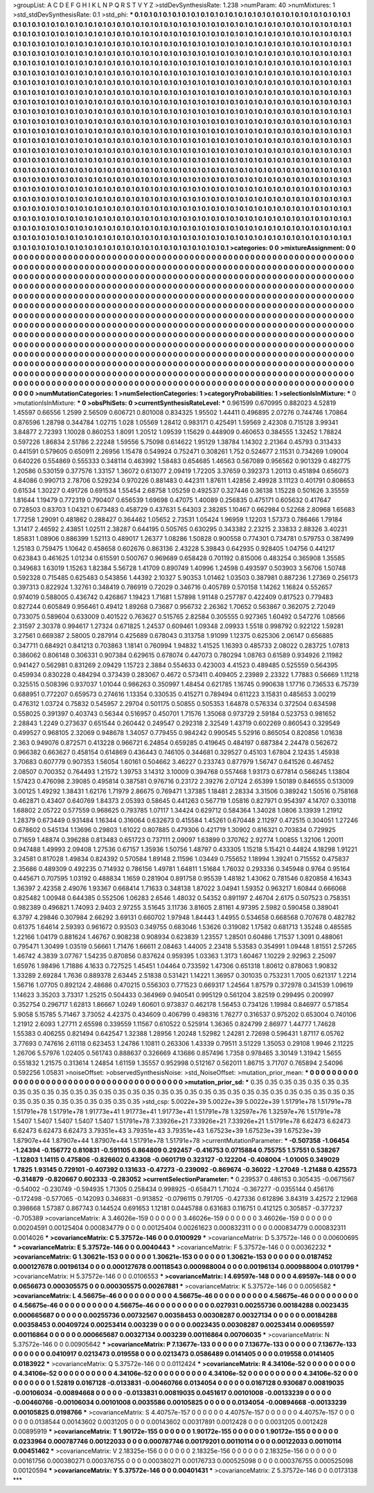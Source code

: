 >groupList:
A C D E F G H I K L
N P Q R S T V Y Z 
>stdDevSynthesisRate:
1.238 
>numParam:
40
>numMixtures:
1
>std_stdDevSynthesisRate:
0.1
>std_phi:
***
0.1 0.1 0.1 0.1 0.1 0.1 0.1 0.1 0.1 0.1
0.1 0.1 0.1 0.1 0.1 0.1 0.1 0.1 0.1 0.1
0.1 0.1 0.1 0.1 0.1 0.1 0.1 0.1 0.1 0.1
0.1 0.1 0.1 0.1 0.1 0.1 0.1 0.1 0.1 0.1
0.1 0.1 0.1 0.1 0.1 0.1 0.1 0.1 0.1 0.1
0.1 0.1 0.1 0.1 0.1 0.1 0.1 0.1 0.1 0.1
0.1 0.1 0.1 0.1 0.1 0.1 0.1 0.1 0.1 0.1
0.1 0.1 0.1 0.1 0.1 0.1 0.1 0.1 0.1 0.1
0.1 0.1 0.1 0.1 0.1 0.1 0.1 0.1 0.1 0.1
0.1 0.1 0.1 0.1 0.1 0.1 0.1 0.1 0.1 0.1
0.1 0.1 0.1 0.1 0.1 0.1 0.1 0.1 0.1 0.1
0.1 0.1 0.1 0.1 0.1 0.1 0.1 0.1 0.1 0.1
0.1 0.1 0.1 0.1 0.1 0.1 0.1 0.1 0.1 0.1
0.1 0.1 0.1 0.1 0.1 0.1 0.1 0.1 0.1 0.1
0.1 0.1 0.1 0.1 0.1 0.1 0.1 0.1 0.1 0.1
0.1 0.1 0.1 0.1 0.1 0.1 0.1 0.1 0.1 0.1
0.1 0.1 0.1 0.1 0.1 0.1 0.1 0.1 0.1 0.1
0.1 0.1 0.1 0.1 0.1 0.1 0.1 0.1 0.1 0.1
0.1 0.1 0.1 0.1 0.1 0.1 0.1 0.1 0.1 0.1
0.1 0.1 0.1 0.1 0.1 0.1 0.1 0.1 0.1 0.1
0.1 0.1 0.1 0.1 0.1 0.1 0.1 0.1 0.1 0.1
0.1 0.1 0.1 0.1 0.1 0.1 0.1 0.1 0.1 0.1
0.1 0.1 0.1 0.1 0.1 0.1 0.1 0.1 0.1 0.1
0.1 0.1 0.1 0.1 0.1 0.1 0.1 0.1 0.1 0.1
0.1 0.1 0.1 0.1 0.1 0.1 0.1 0.1 0.1 0.1
0.1 0.1 0.1 0.1 0.1 0.1 0.1 0.1 0.1 0.1
0.1 0.1 0.1 0.1 0.1 0.1 0.1 0.1 0.1 0.1
0.1 0.1 0.1 0.1 0.1 0.1 0.1 0.1 0.1 0.1
0.1 0.1 0.1 0.1 0.1 0.1 0.1 0.1 0.1 0.1
0.1 0.1 0.1 0.1 0.1 0.1 0.1 0.1 0.1 0.1
0.1 0.1 0.1 0.1 0.1 0.1 0.1 0.1 0.1 0.1
0.1 0.1 0.1 0.1 0.1 0.1 0.1 0.1 0.1 0.1
0.1 0.1 0.1 0.1 0.1 0.1 0.1 0.1 0.1 0.1
0.1 0.1 0.1 0.1 0.1 0.1 0.1 0.1 0.1 0.1
0.1 0.1 0.1 0.1 0.1 0.1 0.1 0.1 0.1 0.1
0.1 0.1 0.1 0.1 0.1 0.1 0.1 0.1 0.1 0.1
0.1 0.1 0.1 0.1 0.1 0.1 0.1 0.1 0.1 0.1
0.1 0.1 0.1 0.1 0.1 0.1 0.1 0.1 0.1 0.1
0.1 0.1 0.1 0.1 0.1 0.1 0.1 0.1 0.1 0.1
0.1 0.1 0.1 0.1 0.1 0.1 0.1 0.1 0.1 0.1
0.1 0.1 0.1 0.1 0.1 0.1 0.1 0.1 0.1 0.1
0.1 0.1 0.1 0.1 0.1 0.1 0.1 0.1 0.1 0.1
0.1 0.1 0.1 0.1 0.1 0.1 0.1 0.1 0.1 0.1
0.1 0.1 0.1 0.1 0.1 0.1 0.1 0.1 0.1 0.1
0.1 0.1 0.1 0.1 0.1 0.1 0.1 0.1 0.1 0.1
0.1 0.1 0.1 0.1 0.1 0.1 0.1 0.1 0.1 0.1
0.1 0.1 0.1 0.1 0.1 0.1 0.1 0.1 0.1 0.1
0.1 0.1 0.1 0.1 0.1 0.1 0.1 0.1 0.1 0.1
0.1 0.1 0.1 0.1 0.1 0.1 0.1 0.1 0.1 0.1
0.1 0.1 0.1 0.1 0.1 0.1 0.1 0.1 0.1 0.1
0.1 0.1 0.1 0.1 0.1 0.1 0.1 0.1 0.1 0.1
0.1 0.1 0.1 0.1 0.1 0.1 0.1 0.1 0.1 0.1
0.1 0.1 0.1 0.1 0.1 0.1 0.1 0.1 0.1 0.1
0.1 0.1 0.1 0.1 0.1 0.1 0.1 0.1 0.1 0.1
0.1 0.1 0.1 0.1 0.1 0.1 0.1 0.1 0.1 0.1
0.1 0.1 0.1 0.1 0.1 0.1 0.1 0.1 0.1 0.1
0.1 0.1 0.1 0.1 0.1 0.1 0.1 0.1 0.1 0.1
0.1 0.1 0.1 0.1 0.1 0.1 0.1 0.1 0.1 0.1
0.1 0.1 0.1 0.1 0.1 0.1 0.1 0.1 0.1 0.1
0.1 0.1 0.1 0.1 0.1 0.1 0.1 0.1 0.1 0.1
0.1 0.1 0.1 0.1 0.1 0.1 0.1 0.1 0.1 0.1
0.1 0.1 0.1 0.1 0.1 0.1 0.1 0.1 0.1 0.1
0.1 0.1 0.1 0.1 0.1 0.1 0.1 0.1 0.1 0.1
0.1 0.1 0.1 0.1 0.1 0.1 0.1 0.1 0.1 0.1
0.1 0.1 0.1 0.1 0.1 0.1 0.1 0.1 0.1 0.1
0.1 0.1 0.1 0.1 0.1 0.1 0.1 0.1 0.1 0.1
0.1 0.1 0.1 0.1 0.1 0.1 0.1 0.1 0.1 0.1
0.1 0.1 0.1 0.1 0.1 0.1 0.1 0.1 0.1 0.1
0.1 0.1 0.1 0.1 0.1 0.1 0.1 0.1 0.1 0.1
0.1 0.1 0.1 0.1 0.1 0.1 0.1 0.1 0.1 0.1
0.1 0.1 0.1 0.1 0.1 0.1 0.1 0.1 0.1 0.1
0.1 0.1 0.1 0.1 0.1 0.1 0.1 0.1 0.1 0.1
0.1 0.1 0.1 0.1 0.1 0.1 0.1 0.1 0.1 0.1
0.1 0.1 0.1 0.1 0.1 0.1 0.1 0.1 0.1 0.1
0.1 0.1 0.1 0.1 0.1 0.1 0.1 0.1 0.1 0.1
0.1 0.1 0.1 0.1 0.1 0.1 0.1 0.1 0.1 0.1
0.1 0.1 0.1 0.1 0.1 0.1 0.1 0.1 0.1 0.1
0.1 0.1 0.1 0.1 0.1 0.1 0.1 0.1 0.1 0.1
0.1 0.1 0.1 0.1 0.1 0.1 0.1 0.1 0.1 0.1
0.1 0.1 0.1 0.1 0.1 0.1 0.1 0.1 0.1 0.1
0.1 0.1 0.1 0.1 0.1 0.1 0.1 0.1 0.1 0.1
0.1 0.1 0.1 0.1 0.1 0.1 0.1 0.1 0.1 0.1
0.1 0.1 0.1 0.1 0.1 0.1 0.1 0.1 0.1 0.1
0.1 0.1 0.1 0.1 0.1 0.1 0.1 0.1 0.1 0.1
0.1 0.1 0.1 0.1 0.1 0.1 0.1 0.1 0.1 0.1
0.1 0.1 0.1 0.1 0.1 0.1 0.1 0.1 0.1 0.1
0.1 0.1 0.1 0.1 0.1 0.1 0.1 0.1 0.1 0.1
0.1 0.1 0.1 0.1 
>categories:
0 0
>mixtureAssignment:
0 0 0 0 0 0 0 0 0 0 0 0 0 0 0 0 0 0 0 0 0 0 0 0 0 0 0 0 0 0 0 0 0 0 0 0 0 0 0 0 0 0 0 0 0 0 0 0 0 0
0 0 0 0 0 0 0 0 0 0 0 0 0 0 0 0 0 0 0 0 0 0 0 0 0 0 0 0 0 0 0 0 0 0 0 0 0 0 0 0 0 0 0 0 0 0 0 0 0 0
0 0 0 0 0 0 0 0 0 0 0 0 0 0 0 0 0 0 0 0 0 0 0 0 0 0 0 0 0 0 0 0 0 0 0 0 0 0 0 0 0 0 0 0 0 0 0 0 0 0
0 0 0 0 0 0 0 0 0 0 0 0 0 0 0 0 0 0 0 0 0 0 0 0 0 0 0 0 0 0 0 0 0 0 0 0 0 0 0 0 0 0 0 0 0 0 0 0 0 0
0 0 0 0 0 0 0 0 0 0 0 0 0 0 0 0 0 0 0 0 0 0 0 0 0 0 0 0 0 0 0 0 0 0 0 0 0 0 0 0 0 0 0 0 0 0 0 0 0 0
0 0 0 0 0 0 0 0 0 0 0 0 0 0 0 0 0 0 0 0 0 0 0 0 0 0 0 0 0 0 0 0 0 0 0 0 0 0 0 0 0 0 0 0 0 0 0 0 0 0
0 0 0 0 0 0 0 0 0 0 0 0 0 0 0 0 0 0 0 0 0 0 0 0 0 0 0 0 0 0 0 0 0 0 0 0 0 0 0 0 0 0 0 0 0 0 0 0 0 0
0 0 0 0 0 0 0 0 0 0 0 0 0 0 0 0 0 0 0 0 0 0 0 0 0 0 0 0 0 0 0 0 0 0 0 0 0 0 0 0 0 0 0 0 0 0 0 0 0 0
0 0 0 0 0 0 0 0 0 0 0 0 0 0 0 0 0 0 0 0 0 0 0 0 0 0 0 0 0 0 0 0 0 0 0 0 0 0 0 0 0 0 0 0 0 0 0 0 0 0
0 0 0 0 0 0 0 0 0 0 0 0 0 0 0 0 0 0 0 0 0 0 0 0 0 0 0 0 0 0 0 0 0 0 0 0 0 0 0 0 0 0 0 0 0 0 0 0 0 0
0 0 0 0 0 0 0 0 0 0 0 0 0 0 0 0 0 0 0 0 0 0 0 0 0 0 0 0 0 0 0 0 0 0 0 0 0 0 0 0 0 0 0 0 0 0 0 0 0 0
0 0 0 0 0 0 0 0 0 0 0 0 0 0 0 0 0 0 0 0 0 0 0 0 0 0 0 0 0 0 0 0 0 0 0 0 0 0 0 0 0 0 0 0 0 0 0 0 0 0
0 0 0 0 0 0 0 0 0 0 0 0 0 0 0 0 0 0 0 0 0 0 0 0 0 0 0 0 0 0 0 0 0 0 0 0 0 0 0 0 0 0 0 0 0 0 0 0 0 0
0 0 0 0 0 0 0 0 0 0 0 0 0 0 0 0 0 0 0 0 0 0 0 0 0 0 0 0 0 0 0 0 0 0 0 0 0 0 0 0 0 0 0 0 0 0 0 0 0 0
0 0 0 0 0 0 0 0 0 0 0 0 0 0 0 0 0 0 0 0 0 0 0 0 0 0 0 0 0 0 0 0 0 0 0 0 0 0 0 0 0 0 0 0 0 0 0 0 0 0
0 0 0 0 0 0 0 0 0 0 0 0 0 0 0 0 0 0 0 0 0 0 0 0 0 0 0 0 0 0 0 0 0 0 0 0 0 0 0 0 0 0 0 0 0 0 0 0 0 0
0 0 0 0 0 0 0 0 0 0 0 0 0 0 0 0 0 0 0 0 0 0 0 0 0 0 0 0 0 0 0 0 0 0 0 0 0 0 0 0 0 0 0 0 0 0 0 0 0 0
0 0 0 0 0 0 0 0 0 0 0 0 0 0 0 0 0 0 0 0 0 0 0 0 
>numMutationCategories:
1
>numSelectionCategories:
1
>categoryProbabilities:
1 
>selectionIsInMixture:
***
0 
>mutationIsInMixture:
***
0 
>obsPhiSets:
0
>currentSynthesisRateLevel:
***
0.961599 0.670995 0.882023 4.52819 1.45597 0.66556 1.2599 2.56509 0.606721 0.801008
0.834325 1.95502 1.44411 0.496895 2.07276 0.744746 1.70864 0.876596 1.28798 0.344784
1.02715 1.028 1.05569 1.28412 0.983171 0.425491 1.59569 2.42308 0.715128 3.99341
3.84877 2.72393 1.10028 0.860253 1.8091 1.20512 1.09539 1.15629 0.448909 0.460653
0.384555 1.32452 1.78824 0.597226 1.86834 2.51786 2.22248 1.59556 5.75098 0.614622
1.95129 1.38784 1.14302 2.21364 0.45793 0.313433 0.441591 0.579605 0.650911 2.26956
1.15478 0.549924 0.752471 0.308261 1.752 0.524677 2.11531 0.734269 1.09004 0.640226
0.554869 0.555333 0.348114 0.463992 1.58483 0.654685 1.46563 0.567089 0.956562 0.901329
0.482775 1.20586 0.530159 0.377576 1.33157 1.36072 0.613077 2.09419 1.72205 3.37659
0.392373 1.20113 0.451894 0.656073 4.84086 0.990713 2.78706 0.529234 0.970226 0.881483
0.442311 1.87611 1.42856 2.49928 3.11123 0.401791 0.808653 0.61534 1.30227 0.491726
0.691534 1.55454 2.68758 1.05259 0.492537 0.327446 0.36138 1.15228 0.501626 3.35559
1.81644 1.19479 0.772319 0.790407 0.656539 1.69698 0.47075 1.40089 0.256835 0.475171
0.605632 0.417647 0.728503 0.83703 1.04321 0.673483 0.458729 0.437631 5.64303 2.38285
1.10467 0.662984 0.52268 2.80968 1.65683 1.77258 1.29091 0.481862 0.288427 0.364462
1.05652 2.73531 1.05424 1.96959 1.12203 1.57373 0.786466 1.79184 1.31417 2.46592
2.43851 1.02511 2.38287 0.644195 0.505765 0.630295 0.343382 2.23215 2.33833 2.88326
3.40231 1.85831 1.08906 0.886399 1.52113 0.489017 1.26377 1.08286 1.50828 0.900558
0.774301 0.734781 0.579753 0.387499 1.25183 0.759475 1.10642 0.458658 0.602676 0.863136
2.43228 5.39843 0.642935 0.928405 1.04756 0.441217 0.623843 0.461625 1.01234 0.615591
0.500767 0.969689 0.658428 0.701192 0.815006 0.483254 0.365908 1.35585 0.349683 1.63019
1.15263 1.82384 5.56728 1.41709 0.890749 1.40996 1.24598 0.493597 0.503903 3.56706
1.50748 0.592328 0.715485 0.625483 0.543856 1.44392 2.10327 5.90353 1.01462 1.03503
0.387981 0.887236 1.27369 0.256173 0.397313 0.822924 1.32761 0.348419 0.786919 0.72029
0.346716 0.405789 0.570158 1.14262 1.16824 0.552657 0.974019 0.588005 0.436742 0.426867
1.19423 1.71681 1.57898 1.91148 0.257787 0.422409 0.817523 0.779483 0.827244 0.605849
0.956461 0.49412 1.89268 0.73687 0.956732 2.26362 1.70652 0.563867 0.362075 2.72049
0.733075 0.589604 0.633009 0.401522 0.763627 0.515765 2.82584 0.305555 0.927365 1.60492
0.547276 1.08566 2.31597 2.30378 0.994617 1.27324 0.671825 1.24537 0.609461 1.09348
2.09933 1.5518 0.998792 0.922122 1.59281 3.27561 0.669387 2.58005 0.287914 0.425689
0.678043 0.313758 1.91099 1.12375 0.625306 2.06147 0.656885 0.347711 0.684921 0.841213
0.703863 1.18141 0.760994 1.94832 1.41525 1.16393 0.485733 2.08022 0.283725 1.07813
0.386062 0.806148 0.306331 0.907384 0.629615 0.678074 0.447073 0.780294 1.08763 0.61589
0.934926 2.11982 0.941427 0.562981 0.831269 2.09429 1.15723 2.3884 0.554633 0.423003
4.41523 0.489485 0.525559 0.564395 0.459934 0.830228 0.484294 0.373439 0.283067 0.4672
0.573411 0.409405 2.23989 2.23322 1.77883 0.56669 1.11218 0.325515 0.508396 0.937037
1.01044 0.986263 0.350997 1.48454 0.621785 1.16745 0.990638 1.17716 0.736533 6.75739
0.688951 0.772207 0.659573 0.274616 1.13354 0.330535 0.415271 0.789494 0.611223 3.15831
0.485653 3.00219 0.476312 1.03724 0.75832 0.545957 2.29704 0.501175 0.50855 0.505353
1.64878 0.576334 0.372504 0.634598 0.558025 0.391397 0.403743 0.56344 0.516957 0.450701
1.71576 1.35068 0.973729 2.59184 0.523753 0.981652 2.28843 1.2249 0.273637 0.651544
0.260442 0.249547 0.292318 2.32549 1.43719 0.602269 0.860543 0.329549 0.499527 0.968105
2.32069 0.948678 1.34057 0.779455 0.984242 0.990545 5.52916 0.865054 0.820856 1.01638
2.363 0.949076 0.872571 0.413228 0.966721 6.24854 0.659285 0.419645 0.484197 0.687384
2.24478 0.562672 0.966382 0.663627 0.458154 0.614869 0.436443 0.746105 0.344681 0.329527
0.45103 1.67804 2.12435 1.45938 3.70683 0.607779 0.907353 1.56054 1.60161 0.504662
3.46227 0.233743 0.877979 1.56747 0.641526 0.467452 2.08507 0.700352 0.764493 1.21572
1.39753 3.14312 3.10009 0.394768 0.557468 1.93173 0.677814 0.566245 1.13804 1.57423
0.476098 2.39085 0.495814 0.387581 0.976716 0.23172 2.39276 2.07124 2.65399 1.50189
0.846555 0.513009 3.00125 1.49292 1.38431 1.62176 1.71979 2.86675 0.769471 1.37385
1.18481 2.28334 3.31506 0.389242 1.50516 0.758168 0.462871 0.43407 0.640769 1.84373
2.05393 0.58645 0.441263 0.567719 1.05816 0.827971 0.954397 4.14707 0.330118 1.68802
2.05722 0.577559 0.968625 0.793785 1.07117 1.34424 0.629712 0.584364 1.34028 1.0806
3.13939 1.21912 1.28379 0.673449 0.931484 1.16344 0.316064 0.632673 0.415584 1.45261
0.670448 2.11297 0.472515 0.304051 1.27246 0.678602 0.545134 1.13696 0.29803 1.61022
0.807885 0.479306 0.421719 1.30902 0.816321 0.703834 0.729925 0.71659 1.48874 0.396288
0.813483 0.651723 0.737111 2.09097 1.63899 0.370762 2.92774 1.00855 1.32106 1.20011
0.947488 1.49993 2.09408 1.27536 0.67157 1.35936 1.50756 1.48797 0.433305 1.15218
5.15421 0.44824 4.18298 1.91221 3.24581 0.817028 1.49834 0.824392 0.570584 1.89148
2.11596 1.03449 0.755652 1.18994 1.39241 0.715552 0.475837 2.35686 0.489309 0.492235
0.714932 0.786156 1.49781 1.64811 1.51684 1.76032 0.293336 0.345948 0.9764 0.95164
0.445671 0.707595 1.03192 0.488834 1.1659 0.281904 0.891758 0.95539 1.48182 1.43062
0.781546 0.820858 4.16343 1.36397 2.42358 2.49076 1.93367 0.668414 1.71633 0.348138
1.87022 3.04941 1.59352 0.963217 1.60844 0.666068 0.825482 1.00948 0.644385 0.552506
1.06283 2.6546 1.48032 0.54352 0.891197 2.46704 2.6175 0.507523 0.758351 0.982389
0.496821 1.74093 2.9403 2.97255 3.51645 3.11736 3.81605 2.81161 4.97395 2.5982
0.590458 0.389041 6.3797 4.29846 0.307984 2.66292 3.69131 0.660702 1.97948 1.84443
1.44955 0.534658 0.668568 0.707678 0.482782 0.61375 1.64614 2.59393 0.961672 0.93503
0.349755 0.683046 1.53626 0.319082 1.17582 0.681713 1.35248 0.485585 1.22166 1.04179
0.881624 1.46767 0.908238 0.908934 0.623839 1.23557 1.28501 0.60486 1.71537 1.3091
0.488061 0.795471 1.30499 1.03519 0.56661 1.71476 1.66611 2.08463 1.44005 2.23418
5.53583 0.354991 1.09448 1.81551 2.57265 1.46742 4.3839 3.07767 1.54235 0.870856
0.837624 0.959395 1.03363 1.3173 1.60467 1.10229 2.92963 2.25097 1.65976 1.98496
1.71886 4.1633 0.727525 1.45451 1.04464 0.733592 1.47306 0.651318 1.80612 0.878063
1.90832 1.33289 2.69284 1.7636 0.889378 2.63445 2.51838 0.531421 1.14221 1.36957
0.301035 0.753231 1.7005 0.621317 1.2214 1.56716 1.07705 0.892124 2.48686 0.470215
0.556303 0.771523 0.669317 1.24564 1.87579 0.372978 0.341539 1.09619 1.14623 3.35203
3.73317 1.25215 0.504433 0.364969 0.940541 0.995129 0.561204 3.82519 0.299495 0.200997
0.352754 0.296717 1.62813 1.86667 1.0249 1.60601 0.973837 0.462178 1.56453 0.734126
1.19984 0.846977 0.571854 5.9058 5.15785 5.71467 3.73052 4.42375 0.434609 0.406799
0.498316 1.76277 0.316537 0.975202 0.653004 0.740106 1.21912 2.6093 1.27711 2.65598
0.339559 1.11567 0.610522 0.525914 1.36365 0.824799 2.86977 1.44777 1.74628 1.55383
0.406255 0.821494 0.642547 1.32388 1.28956 1.20248 1.52982 1.24281 2.72698 0.596431
1.87117 6.05762 3.77693 0.747616 2.61118 0.623453 1.24786 1.10811 0.263306 1.43339
0.79511 3.51229 1.35053 0.29108 1.9946 2.11225 1.26706 5.57976 1.02405 0.561743
0.888637 0.326669 4.13686 0.857496 1.7358 0.978465 3.30149 1.31942 1.5655 0.551832
1.21575 0.313614 1.24854 1.61159 1.35557 0.952998 0.512167 0.562011 1.86715 3.71707
0.765894 2.54096 0.592256 1.05831 
>noiseOffset:
>observedSynthesisNoise:
>std_NoiseOffset:
>mutation_prior_mean:
***
0 0 0 0 0 0 0 0 0 0
0 0 0 0 0 0 0 0 0 0
0 0 0 0 0 0 0 0 0 0
0 0 0 0 0 0 0 0 0 0
>mutation_prior_sd:
***
0.35 0.35 0.35 0.35 0.35 0.35 0.35 0.35 0.35 0.35
0.35 0.35 0.35 0.35 0.35 0.35 0.35 0.35 0.35 0.35
0.35 0.35 0.35 0.35 0.35 0.35 0.35 0.35 0.35 0.35
0.35 0.35 0.35 0.35 0.35 0.35 0.35 0.35 0.35 0.35
>std_csp:
5.0022e+39 5.0022e+39 5.0022e+39 1.51791e+78 1.51791e+78 1.51791e+78 1.51791e+78 1.91773e+41 1.91773e+41 1.91773e+41
1.51791e+78 1.32597e+76 1.32597e+76 1.51791e+78 1.5407 1.5407 1.5407 1.5407 1.5407 1.51791e+78
7.33926e+21 7.33926e+21 7.33926e+21 1.51791e+78 6.62473 6.62473 6.62473 6.62473 6.62473 3.79351e+43
3.79351e+43 3.79351e+43 1.67523e+39 1.67523e+39 1.67523e+39 1.87907e+44 1.87907e+44 1.87907e+44 1.51791e+78 1.51791e+78
>currentMutationParameter:
***
-0.507358 -1.06454 -1.24394 -0.156772 0.810831 -0.591105 0.864809 0.292457 -0.416753 0.0715884
0.755755 1.57551 0.538267 -1.12803 1.14115 0.475806 -0.826602 0.43308 -0.0601719 0.323127
-0.122204 -0.408004 -1.01005 0.349029 1.7825 1.93145 0.729101 -0.407392 0.131633 -0.47273
-0.239092 -0.869674 -0.36022 -1.27049 -1.21488 0.425573 -0.314879 -0.820667 0.602333 -0.283052
>currentSelectionParameter:
***
0.239537 0.486153 0.305435 -0.0671567 -0.54002 -0.230749 -0.594935 1.71305 0.258434 0.998925
-0.658471 1.71024 -0.367277 -0.0355144 0.456176 -0.172498 -0.577065 -0.142093 0.346831 -0.913852
-0.0796115 0.791705 -0.427336 0.612896 3.84319 3.42572 2.12968 0.398668 1.57387 0.867743
0.144524 0.691653 1.12181 0.0445788 0.631683 0.116751 0.412125 0.305857 -0.377237 -0.705389
>covarianceMatrix:
A
3.46026e-159	0	0	0	0	0	
0	3.46026e-159	0	0	0	0	
0	0	3.46026e-159	0	0	0	
0	0	0	0.00204591	0.00125404	0.000834779	
0	0	0	0.00125404	0.00261623	0.000832311	
0	0	0	0.000834779	0.000832311	0.0014026	
***
>covarianceMatrix:
C
5.37572e-146	0	
0	0.0100929	
***
>covarianceMatrix:
D
5.37572e-146	0	
0	0.00600695	
***
>covarianceMatrix:
E
5.37572e-146	0	
0	0.0040443	
***
>covarianceMatrix:
F
5.37572e-146	0	
0	0.00362232	
***
>covarianceMatrix:
G
1.30621e-153	0	0	0	0	0	
0	1.30621e-153	0	0	0	0	
0	0	1.30621e-153	0	0	0	
0	0	0	0.0187452	0.000127678	0.00196134	
0	0	0	0.000127678	0.00118543	0.000988004	
0	0	0	0.00196134	0.000988004	0.0101799	
***
>covarianceMatrix:
H
5.37572e-146	0	
0	0.0106553	
***
>covarianceMatrix:
I
4.69597e-148	0	0	0	
0	4.69597e-148	0	0	
0	0	0.0656673	0.000305575	
0	0	0.000305575	0.00267881	
***
>covarianceMatrix:
K
5.37572e-146	0	
0	0.0056582	
***
>covarianceMatrix:
L
4.56675e-46	0	0	0	0	0	0	0	0	0	
0	4.56675e-46	0	0	0	0	0	0	0	0	
0	0	4.56675e-46	0	0	0	0	0	0	0	
0	0	0	4.56675e-46	0	0	0	0	0	0	
0	0	0	0	4.56675e-46	0	0	0	0	0	
0	0	0	0	0	0.027931	0.00255736	0.00184288	0.0023435	0.000665687	
0	0	0	0	0	0.00255736	0.00732567	0.00358453	0.00308287	0.00327134	
0	0	0	0	0	0.00184288	0.00358453	0.00409724	0.00253414	0.003239	
0	0	0	0	0	0.0023435	0.00308287	0.00253414	0.00695597	0.00116864	
0	0	0	0	0	0.000665687	0.00327134	0.003239	0.00116864	0.00706035	
***
>covarianceMatrix:
N
5.37572e-146	0	
0	0.00905642	
***
>covarianceMatrix:
P
7.13677e-133	0	0	0	0	0	
0	7.13677e-133	0	0	0	0	
0	0	7.13677e-133	0	0	0	
0	0	0	0.0410917	0.0213473	0.019558	
0	0	0	0.0213473	0.0586489	0.0141405	
0	0	0	0.019558	0.0141405	0.0183922	
***
>covarianceMatrix:
Q
5.37572e-146	0	
0	0.0112424	
***
>covarianceMatrix:
R
4.34106e-52	0	0	0	0	0	0	0	0	0	
0	4.34106e-52	0	0	0	0	0	0	0	0	
0	0	4.34106e-52	0	0	0	0	0	0	0	
0	0	0	4.34106e-52	0	0	0	0	0	0	
0	0	0	0	4.34106e-52	0	0	0	0	0	
0	0	0	0	0	1.52819	0.0167128	-0.0133831	-0.00460766	0.0134054	
0	0	0	0	0	0.0167128	0.930687	0.00819035	-0.00106034	-0.00894668	
0	0	0	0	0	-0.0133831	0.00819035	0.0451617	0.00101008	-0.00133239	
0	0	0	0	0	-0.00460766	-0.00106034	0.00101008	0.0035586	0.00105825	
0	0	0	0	0	0.0134054	-0.00894668	-0.00133239	0.00105825	0.0198766	
***
>covarianceMatrix:
S
4.40757e-157	0	0	0	0	0	
0	4.40757e-157	0	0	0	0	
0	0	4.40757e-157	0	0	0	
0	0	0	0.0138544	0.00143602	0.0031205	
0	0	0	0.00143602	0.00317891	0.0012428	
0	0	0	0.0031205	0.0012428	0.00895919	
***
>covarianceMatrix:
T
1.90172e-155	0	0	0	0	0	
0	1.90172e-155	0	0	0	0	
0	0	1.90172e-155	0	0	0	
0	0	0	0.0233964	0.000787746	0.00122033	
0	0	0	0.000787746	0.00179201	0.00110114	
0	0	0	0.00122033	0.00110114	0.00451462	
***
>covarianceMatrix:
V
2.18325e-156	0	0	0	0	0	
0	2.18325e-156	0	0	0	0	
0	0	2.18325e-156	0	0	0	
0	0	0	0.00161756	0.000380271	0.000376755	
0	0	0	0.000380271	0.00176733	0.000525098	
0	0	0	0.000376755	0.000525098	0.00120594	
***
>covarianceMatrix:
Y
5.37572e-146	0	
0	0.00401431	
***
>covarianceMatrix:
Z
5.37572e-146	0	
0	0.0173138	
***
